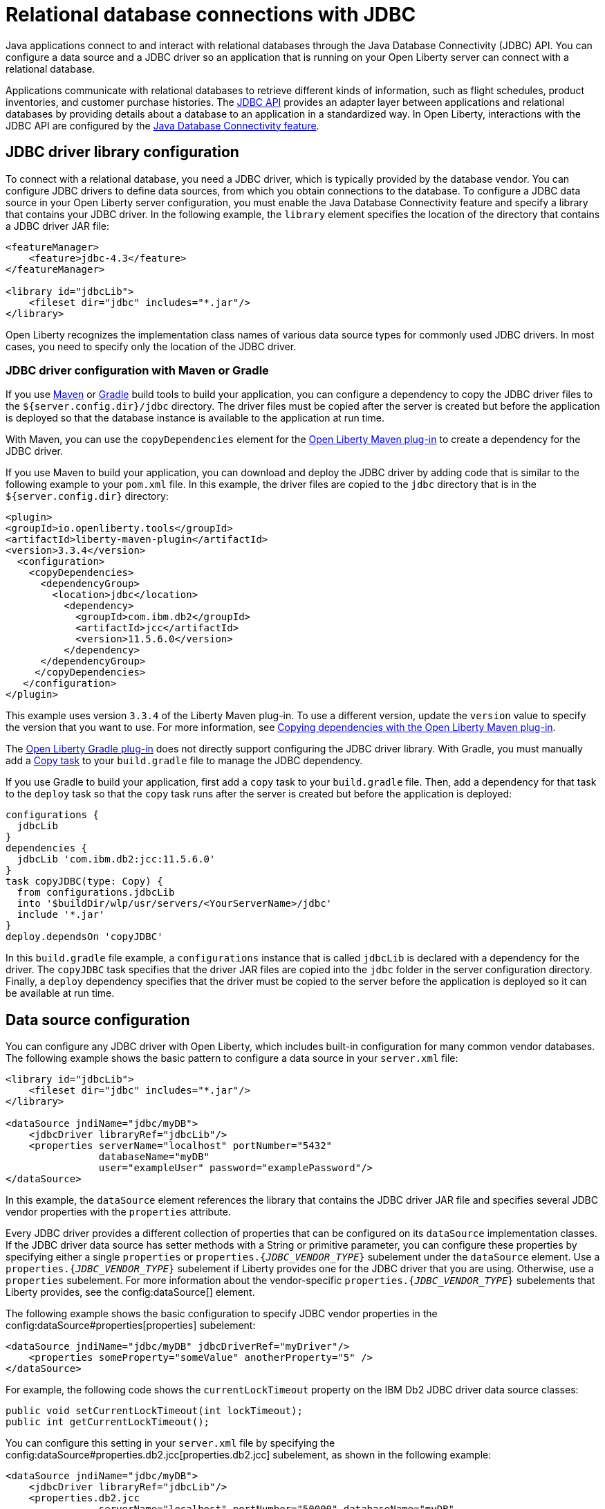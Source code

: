 
// Copyright (c) 2020,2022 IBM Corporation and others.
// Licensed under Creative Commons Attribution-NoDerivatives
// 4.0 International (CC BY-ND 4.0)
//   https://creativecommons.org/licenses/by-nd/4.0/
//
// Contributors:
//     IBM Corporation
//
:page-description:
:seo-title: Relational database connections with JDBC
:seo-description: You can configure a data source and a JDBC driverr so an application that is running on your Open Liberty server can connect with a database.
:page-layout: general-reference
:page-type: general
= Relational database connections with JDBC

Java applications connect to and interact with relational databases through the Java Database Connectivity (JDBC) API. You can configure a data source and a JDBC driver so an application that is running on your Open Liberty server can connect with a relational database.

Applications communicate with relational databases to retrieve different kinds of information, such as flight schedules, product inventories, and customer purchase histories. The https://docs.oracle.com/javase/tutorial/jdbc/overview/index.html[JDBC API] provides an adapter layer between applications and relational databases by providing details about a database to an application in a standardized way. In Open Liberty, interactions with the JDBC API are configured by the xref:reference:feature/jdbc-4.2.adoc[Java Database Connectivity feature].

== JDBC driver library configuration

To connect with a relational database, you need a JDBC driver, which is typically provided by the database vendor. You can configure JDBC drivers to define data sources, from which you obtain connections to the database. To configure a JDBC data source in your Open Liberty server configuration, you must enable the Java Database Connectivity feature and specify a library that contains your JDBC driver. In the following example, the `library` element specifies the location of the directory that contains a JDBC driver JAR file:


[source,xml]
----
<featureManager>
    <feature>jdbc-4.3</feature>
</featureManager>

<library id="jdbcLib">
    <fileset dir="jdbc" includes="*.jar"/>
</library>
----

Open Liberty recognizes the implementation class names of various data source types for commonly used JDBC drivers. In most cases, you need to specify only the location of the JDBC driver.

=== JDBC driver configuration with Maven or Gradle

If you use https://maven.apache.org[Maven] or https://gradle.org[Gradle] build tools to build your application, you can configure a dependency to copy the JDBC driver files to the `${server.config.dir}/jdbc` directory. The driver files must be copied after the server is created but before the application is deployed so that the database instance is available to the  application at run time.

With Maven, you can use the `copyDependencies` element for the https://github.com/OpenLiberty/ci.maven[Open Liberty Maven plug-in] to create a dependency for the JDBC driver.

If you use Maven to build your application, you can download and deploy the JDBC driver by adding code that is similar to the following example to your `pom.xml` file. In this example, the driver files are copied to the `jdbc` directory that is in the `${server.config.dir}` directory:

[source,xml]
----
<plugin>
<groupId>io.openliberty.tools</groupId>
<artifactId>liberty-maven-plugin</artifactId>
<version>3.3.4</version>
  <configuration>
    <copyDependencies>
      <dependencyGroup>
       	<location>jdbc</location>
     	  <dependency>
            <groupId>com.ibm.db2</groupId>
            <artifactId>jcc</artifactId>
            <version>11.5.6.0</version>
      	  </dependency>
      </dependencyGroup>
     </copyDependencies>
   </configuration>
</plugin>
----


This example uses version `3.3.4` of the Liberty Maven plug-in. To use a different version, update the `version` value to specify the version that you want to use. For more information, see https://github.com/OpenLiberty/ci.maven/blob/main/docs/common-server-parameters.md#copying-dependencies-with-liberty-maven-plugin[Copying dependencies with the Open Liberty Maven plug-in].

The https://github.com/OpenLiberty/ci.gradle[Open Liberty Gradle plug-in] does not directly support configuring the JDBC driver library. With Gradle, you must manually add a https://docs.gradle.org/current/dsl/org.gradle.api.tasks.Copy.html[Copy task] to your `build.gradle` file to manage the JDBC dependency.

If you use Gradle to build your application, first add a `copy` task to your `build.gradle` file. Then, add a dependency for that task to the `deploy` task so that the `copy` task runs after the server is created but before the application is deployed:

[source,groovy]
----
configurations {
  jdbcLib
}
dependencies {
  jdbcLib 'com.ibm.db2:jcc:11.5.6.0'
}
task copyJDBC(type: Copy) {
  from configurations.jdbcLib
  into '$buildDir/wlp/usr/servers/<YourServerName>/jdbc'
  include '*.jar'
}
deploy.dependsOn 'copyJDBC'
----

In this `build.gradle` file example, a `configurations` instance that is called `jdbcLib` is declared with a dependency for the driver. The `copyJDBC` task specifies that the driver JAR files are copied into the `jdbc` folder in the server configuration directory. Finally, a `deploy` dependency specifies that the driver must be copied to the server before the application is deployed so it can be available at run time.

== Data source configuration

You can configure any JDBC driver with Open Liberty, which includes built-in configuration for many common vendor databases. The following example shows the basic pattern to configure a data source in your `server.xml` file:

[source,xml]
----
<library id="jdbcLib">
    <fileset dir="jdbc" includes="*.jar"/>
</library>

<dataSource jndiName="jdbc/myDB">
    <jdbcDriver libraryRef="jdbcLib"/>
    <properties serverName="localhost" portNumber="5432"
                databaseName="myDB"
                user="exampleUser" password="examplePassword"/>
</dataSource>
----

In this example, the `dataSource` element references the library that contains the JDBC driver JAR file and specifies several JDBC vendor properties with the `properties` attribute.

Every JDBC driver provides a different collection of properties that can be configured on its `dataSource` implementation classes. If the JDBC driver data source has setter methods with a String or primitive parameter, you can configure these properties by specifying either a single `properties` or `properties.{_JDBC_VENDOR_TYPE_}` subelement under the `dataSource` element. Use a `properties.{_JDBC_VENDOR_TYPE_}` subelement if Liberty provides one for the JDBC driver that you are using. Otherwise, use a `properties` subelement. For more information about the vendor-specific `properties.{_JDBC_VENDOR_TYPE_}` subelements that Liberty provides, see the config:dataSource[] element.

The following example shows the basic configuration to specify JDBC vendor properties in the config:dataSource#properties[properties] subelement:

[source,xml]
----
<dataSource jndiName="jdbc/myDB" jdbcDriverRef="myDriver"/>
    <properties someProperty="someValue" anotherProperty="5" />
</dataSource>
----

For example, the following code shows the `currentLockTimeout` property on the IBM Db2 JDBC driver data source classes:

[source,java]
----
public void setCurrentLockTimeout(int lockTimeout);
public int getCurrentLockTimeout();
----

You can configure this setting in your `server.xml` file by specifying the config:dataSource#properties.db2.jcc[properties.db2.jcc] subelement, as shown in the following example:

[source,xml]
----
<dataSource jndiName="jdbc/myDB">
    <jdbcDriver libraryRef="jdbcLib"/>
    <properties.db2.jcc
                serverName="localhost" portNumber="50000" databaseName="myDB"
                user="exampleUser" password="examplePassword"
                currentLockTimeout="30s"/>
</dataSource>
----

After you configure a data source, you can quickly test the configuration to see whether your Open Liberty server can access your database. For more information, see xref:validating-server-connections.adoc#_validating_a_connection_to_a_database[Validating a connection to a database].


[#default]
=== Configuration of the default data source

If you enable any Java EE or Jakarta EE features in Open Liberty, you can configure a default data source. To configure a default data source, set the ID of the `dataSource` element to `DefaultDataSource`, as shown in the following example:

[source,xml]
----
<dataSource id="DefaultDataSource">
<jdbcDriver libraryRef="jdbcLib"/>
<properties serverName="localhost" portNumber="5432"
            databaseName="myDB"
            user="exampleUser" password="examplePassword"/>
</dataSource>
----


== Common data source configuration examples

The following examples show sample configurations for commonly used vendor databases. For applicable vendors, examples are provided for how to configure the database locally in a container for testing and development purposes:

- <<#PostgreSQL,PostgreSQL>>
- <<#Db2,IBM Db2>>
- <<#Microsoft,Microsoft SQL Server>>
- <<#MySQL,MySQL>>
- <<#Embedded,Embedded Derby>>
- <<#Oracle,Oracle>>
- <<#Oracleucp,Oracle UCP>>
- <<#Oraclerac,Oracle RAC>>

[#PostgreSQL]
=== PostgreSQL configuration

Get the https://mvnrepository.com/artifact/org.postgresql/postgresql[PostgreSQL JDBC Driver from Maven Central].
The following example shows a sample data source configuration for a PostgreSQL database:

[source,xml]
----
<dataSource jndiName="jdbc/myDB">
    <jdbcDriver libraryRef="jdbcLib"/>
    <properties.postgresql serverName="localhost" portNumber="5432"
                databaseName="myDB"
                user="exampleUser"
                password="examplePassword"/>
</dataSource>
----

To run a Postgres Docker container locally, run the following command:

[source,command]
----
docker run -it --rm=true --memory-swappiness=0 --ulimit memlock=-1:-1 \
           --name postgres-liberty \
           -e POSTGRES_USER=exampleUser \
           -e POSTGRES_PASSWORD=examplePassword \
           -e POSTGRES_DB=myDB \
           -p 5432:5432 \
           postgres:10.5
----

If you use https://docs.podman.io/en/latest[Podman] to manage your containers, run the following command

----
podman run -it --rm=true --memory-swappiness=0 --ulimit memlock=-1:-1 \
           --name postgres-liberty \
           -e POSTGRES_USER=exampleUser \
           -e POSTGRES_PASSWORD=examplePassword \
           -e POSTGRES_DB=myDB \
           -p 5432:5432 \
           postgres:10.5
----
[#Db2]
=== IBM Db2

Get the https://mvnrepository.com/artifact/com.ibm.db2/jcc[IBM Data Server Driver For JDBC and SQLJ from Maven Central].
The following example shows a sample data source configuration for an IBM Db2 database:

[source,xml]
----
<dataSource jndiName="jdbc/myDB">
    <jdbcDriver libraryRef="jdbcLib"/>
    <properties.db2.jcc serverName="localhost" portNumber="50000"
                databaseName="test"
                user="db2inst1"
                password="foobar1234"/>
</dataSource>
----

To run an IBM Db2 Docker container locally, run the following command:

[source,command]
----
docker run --ulimit memlock=-1:-1 -it --rm=true --memory-swappiness=0 \
           --name db2-liberty \
           -e AUTOCONFIG=false -e ARCHIVE_LOGS=false -e LICENSE=accept \
           -e DBNAME=test \
           -e Db2INSTANCE=db2inst1 \
           -e Db2INST1_PASSWORD=foobar1234 \
           -p 50000:50000 \
           --privileged \
           ibmcom/db2:11.5.0.0a
----

If you use https://docs.podman.io/en/latest[Podman] to manage your containers, run the following command:
[source,command]
----
podman run --ulimit memlock=-1:-1 -it --rm=true --memory-swappiness=0 \
           --name db2-liberty \
           -e AUTOCONFIG=false -e ARCHIVE_LOGS=false -e LICENSE=accept \
           -e DBNAME=test \
           -e Db2INSTANCE=db2inst1 \
           -e Db2INST1_PASSWORD=foobar1234 \
           -p 50000:50000 \
           --privileged \
           ibmcom/db2:11.5.0.0a
----

[#Microsoft]
=== Microsoft SQL Server

Get the  https://mvnrepository.com/artifact/com.microsoft.sqlserver/mssql-jdbc[Microsoft JDBC Driver For SQL Server from Maven Central].
The following example shows a sample data source configuration for a Microsoft SQL Server database:

[source,xml]
----
<dataSource jndiName="jdbc/myDB">
    <jdbcDriver libraryRef="jdbcLib"/>
    <properties.microsoft.sqlserver serverName="localhost" portNumber="1433"
                databaseName="tempdb"
                user="sa"
                password="examplePassw0rd"/>

</dataSource>
----

To run a Microsoft SQL Server Docker container locally, run the following command:

[source,command]
----
docker run --ulimit memlock=-1:-1 -it --rm=true --memory-swappiness=0 \
           --name mssql-liberty \
           -e ACCEPT_EULA=Y \
           -e SA_PASSWORD=examplePassw0rd \
           -p 1433:1433 \
           mcr.microsoft.com/mssql/server:2019-GA-ubuntu-16.04
----

If you use https://docs.podman.io/en/latest[Podman] to manage your containers, run the following command:

[source,command]
----
podman run --ulimit memlock=-1:-1 -it --rm=true --memory-swappiness=0 \
           --name mssql-liberty \
           -e ACCEPT_EULA=Y \
           -e SA_PASSWORD=examplePassw0rd \
           -p 1433:1433 \
           mcr.microsoft.com/mssql/server:2019-GA-ubuntu-16.04
----

[#MySQL]
=== MySQL

Get the https://mvnrepository.com/artifact/mysql/mysql-connector-java[MySQL Connector/J JDBC driver from Maven Central].
The following example shows a sample data source configuration for a MySQL database:

[source,xml]
----
<dataSource jndiName="jdbc/myDB">
    <jdbcDriver libraryRef="jdbcLib"/>
    <properties serverName="localhost" portNumber="3306"
                databaseName="myDb"
                user="exampleUser"
                password="examplePassword"/>
</dataSource>
----

To run a MySQL Docker container locally, run the following command:
[source,command]
----
docker run --ulimit memlock=-1:-1 -it --rm=true --memory-swappiness=0 \
           --name mysql-liberty \
           -e MYSQL_DATABASE=myDB \
           -e MYSQL_USER=exampleUser \
           -e MYSQL_PASSWORD=examplePassword \
           -p 3306:3306 \
           mysql:8
----

If you use https://docs.podman.io/en/latest[Podman] to manage your containers, run the following command:
[source,command]
----
podman run --ulimit memlock=-1:-1 -it --rm=true --memory-swappiness=0 \
           --name mysql-liberty \
           -e MYSQL_DATABASE=myDB \
           -e MYSQL_USER=exampleUser \
           -e MYSQL_PASSWORD=examplePassword \
           -p 3306:3306 \
           mysql:8
----

[#Embedded]
=== Embedded Derby

Get the  https://mvnrepository.com/artifact/org.apache.derby/derby/10.14.2.0[Apache Derby Database Engine and Embedded JDBC Driver from Maven Central].
The following example shows a sample data source configuration for a Derby database in an embedded environment:

[source,xml]
----
<dataSource jndiName="jdbc/myDB">
    <jdbcDriver libraryRef="jdbcLib"/>
    <properties.derby.embedded databaseName="memory:myDB" createDatabase="create"/>
</dataSource>
----

[#Oracle]
=== Oracle

Get the  https://mvnrepository.com/artifact/com.oracle.database.jdbc/ojdbc8[Oracle JDBC driver from Maven Central].
The following example shows a sample data source configuration for an Oracle database:

[source,xml]
----
<dataSource jndiName="jdbc/myDB">
    <jdbcDriver libraryRef="jdbcLib"/>
    <properties.oracle URL="jdbc:oracle:thin:@//localhost:1521/myDB"
                user="exampleUser"
                password="examplePassword"/>
</dataSource>
----

[#Oracleucp]
=== Oracle UCP

https://docs.oracle.com/cd/E11882_01/java.112/e12265/intro.htm#BABHFGCA[Oracle Universal Connection Pool] (UCP) is a stand-alone JDBC connection pool. When you use Oracle UCP with Open Liberty, you are using the Oracle UCP connection pool instead of the Open Liberty built-in connection pooling functions. Some of the https://www.oracle.com/database/technologies/high-availability.html[Oracle high availability database] functions require the use of Oracle UCP. Support for Oracle UCP was added in Open Liberty version 19.0.0.4.

Oracle UCP might require some properties, such as `user` and `password`, to be set in the `properties.oracle.ucp` element.
Because the Open Liberty connection pool is unavailable, some of the Open Liberty data source and connection manager configuration values are ignored. For most of those data source and connection manager properties, Oracle UCP provides equivalent functions. For more information, see the xref:reference:config/dataSource.adoc#dataSource/properties.oracle.ucp[properties.oracle.ucp element documentation].

Get the  https://mvnrepository.com/artifact/com.oracle.database.jdbc/ucp[Oracle UCP JDBC driver from Maven Central].
The following example shows a sample data source configuration for Oracle UCP:

[source,xml]
----
<dataSource jndiName="jdbc/oracleUCPDS" >
    <jdbcDriver libraryRef="OracleUCPLib" />
    <properties.oracle.ucp URL="jdbc:oracle:thin:@//localhost:1521/SAMPLEDB" />
</dataSource>

<library id="OracleUCPLib">
    <fileset dir="Oracle/Drivers" includes="ojdbcx.jar ucp.jar"/>
</library>
----

[#Oraclerac]
=== Oracle RAC

https://www.oracle.com/database/real-application-clusters/[Oracle Real Application Clusters] (RAC) is an option that brings together two or more database instances, which are known as nodes, to form a clustered database that behaves as a single system. Using the Oracle JDBC driver, you can configure failover support, load balancing, or both, in an Oracle RAC environment. Oracle RAC provides both high availability and flexible scalability and is typically used along with Oracle UCP.

The following example shows a sample data source configuration for an Oracle RAC database that consists of two nodes:

[source,xml]
----
<dataSource jndiName="jdbc/oracleUCPDS">
  <jdbcDriver libraryRef="OracleUCPLib" />
  <properties.oracle
  URL="jdbc:oracle:thin:@(DESCRIPTION=(FAILOVER=ON)(LOAD_BALANCE=OFF)(ADDRESS=(PROTOCOL=TCP)(HOST=example-host-1)(PORT=example-port-1))
  (ADDRESS=(PROTOCOL=TCP)(HOST=example-host-2)(PORT=example-port-2))(CONNECT_DATA=(SERVER=DEDICATED)(SERVICE_NAME=name)))"
  user="username" password="password" />
</dataSource>

<library id="OracleUCPLib">
    <fileset dir="Oracle/Drivers" includes="ojdbcx.jar ucp.jar"/>
</library>
----

In this example, `example-host-1` and `example-port-1` represent the host and port values for the first node, and `example-host-2` and `example-port-2` represent host and port values for the second node. The `FAILOVER` and `LOAD_BALANCE` Oracle parameters specify global configuration for both nodes. For more information about Oracle database parameters, see https://docs.oracle.com/cd/B28359_01/rac.111/b28254/admcon.htm#i1058057[the Oracle RAC documentation]. If you are not using Oracle services, then the value for `SERVICE_NAME` is your database name. If you are using Oracle services, then the value for `SERVICE_NAME` is the name of the service. You are not required to specify the Oracle login credentials as Oracle properties, xref:reference:feature/jdbc-4.3.adoc#_provide_security_credentials_for_data_source_authentication[other methods of database authentication] also work. Some Oracle RAC functions require the use of Oracle UCP, which is available only in Open Liberty version 19.0.0.4 and later.

== Configuration of databases that are unknown to Open Liberty

The following example shows a sample data source configuration for a relational database that Open Liberty does not recognize by default. Specify the type of the data source by using the `type` attribute of the `dataSource` element. The value for the `type` attribute can be one of the interface class names that are described in the <<#types,Data source types>> section. Then, specify the mapping of the interface class name to the driver implementation of that class on the `jdbcDriver` element, as shown in the following example:

[source,xml]
----
<dataSource id="myDB" jndiName="jdbc/myDB" type="javax.sql.XADataSource">
    <jdbcDriver libraryRef="jdbcLib"
               javax.sql.XADataSource="com.example.jdbc.SampleXADataSource"/>
    <properties serverName="localhost" portNumber="1234"
                databaseName="myDB"
                user="exampleUser"
                password="examplePassword"/>
</dataSource>
----



For more information, see the xref:reference:feature/jdbc-4.2.adoc[Java Database Connectivity feature].

[#types]
== Data source types

To access a database from your Open Liberty application, your application code must implement the `javax.sql.DataSource` interface. Open Liberty provides a managed implementation of this interface, which is backed by the data source or driver implementation that your JDBC driver provides. For Open Liberty, your JDBC driver must provide at least one of the following types of data sources or a `java.sql.Driver` driver implementation with the `ServiceLoader` facility:

- `javax.sql.DataSource`
This type of data source is the basic form. It does not provide the interoperability that enhances connection pooling and cannot participate as a two-phase capable resource in transactions that involve multiple resources.

- `javax.sql.ConnectionPoolDataSource`
This type of data source is enabled for xref:reference:feature/jdbc-4.2.adoc#_connection_pool_configuration[connection pooling]. It cannot participate as a two-phase capable resource in transactions that involve multiple resources.

- `javax.sql.XADataSource`
This type of data source is enabled for connection pooling and is able to participate as a two-phase capable resource in transactions that involve multiple resources. The `javax.sql.XADataSource` data source type is essentially a superset of the capabilities that are provided by the `javax.sql.DataSource` and `javax.sql.ConnectionPoolDataSource` data source types. However, some JDBC vendors might have subtle differences in behavior or limitations that are not spelled out in the JDBC specification.

- `java.sql.Driver`
The `java.sql.Driver` driver implementation provides a basic way to connect to a database. This implementation requires a URL and is typically used in Java SE applications. Like `javax.sql.DataSource`, it does not provide interoperability that enhances connection pooling and cannot participate as a two-phase capable resource in transactions that involve multiple resources. To work with Open Liberty, this implementation must provide the `ServiceLoader` facility, which Open Liberty uses to discover JDBC driver implementations for a URL.

If the `type` attribute is not specified, Open Liberty looks for the data source type in a conditional order and chooses the first type that is available.

If you use the Java Database Connectivity feature xref:reference:feature/jdbc-4.3.adoc[4.3] or later, or if you are referencing <<#default,the default data source>>, Open Liberty looks for the data source type in the following order:

. `javax.sql.XADataSource`
. `javax.sql.ConnectionPoolDataSource`
. `javax.sql.DataSource`

If you use the Java Database Connectivity feature xref:reference:feature/jdbc-4.2.adoc[4.2] or earlier and you are not referencing the default data source, Open Liberty looks for the data source type in the following order:

. `javax.sql.ConnectionPoolDataSource`
. `javax.sql.DataSource`
. `javax.sql.XADataSource`

== Application configuration for relational database connections

To use a data source that is configured in your `server.xml` file, you can either inject the data source or specify a lookup in your application code. The following examples assume that a `jndiName` value of `jdbc/myDB` is specified in the `dataSource` element in the `server.xml` file.

In a web component or enterprise bean component, you can inject the data source with application code similar to the following example:

[source,java]
----
@Resource(lookup = "jdbc/myDB")
DataSource myDB;
----

If the `myDB` value is configured as the <<#default,default data source>>, you can omit the `lookup` object, as shown in the following example:

[source,java]
----
@Resource
DataSource myDB;
----

When the xref:reference:feature/jndi-1.0.adoc[Java Naming and Directory Interface feature] is enabled, you can reference the data source from your application by Java Naming and Directory Interface (JNDI) lookup. The following example shows a JNDI lookup for the `myDB` data source value:

[source,java]
----
DataSource myDB = InitialContext.doLookup("jdbc/myDB");
----

If the `myDB` value is configured as the default data source, the JNDI lookup can specify a `java:comp/DefaultDataSource` value instead of the JNDI name, as shown in the following example:

[source,java]
----
DataSource myDB = InitialContext.doLookup("java:comp/DefaultDataSource");
----



== See also

* xref:kerberos-authentication-jdbc.adoc[Kerberos authentication for JDBC data sources]
* xref:data-persistence-jpa.adoc[Data persistence with the Java Persistence API]
